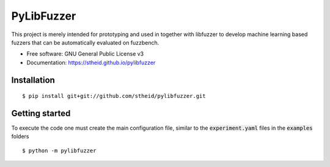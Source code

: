 ===========
PyLibFuzzer
===========

| |license| |doc|

.. |license| image:: https://img.shields.io/github/license/stheid/pylibfuzzer
    :target: LICENSE

.. |doc| image:: https://img.shields.io/badge/doc-success-success
    :target: https://stheid.github.io/pylibfuzzer

This project is merely intended for prototyping and used in together with libfuzzer to develop
machine learning based fuzzers that can be automatically evaluated on fuzzbench.

* Free software: GNU General Public License v3
* Documentation: https://stheid.github.io/pylibfuzzer


Installation
------------

::

  $ pip install git+git://github.com/stheid/pylibfuzzer.git


Getting started
---------------

To execute the code one must create the main configuration file, similar to the :code:`experiment.yaml` files in the :code:`examples` folders

::

  $ python -m pylibfuzzer